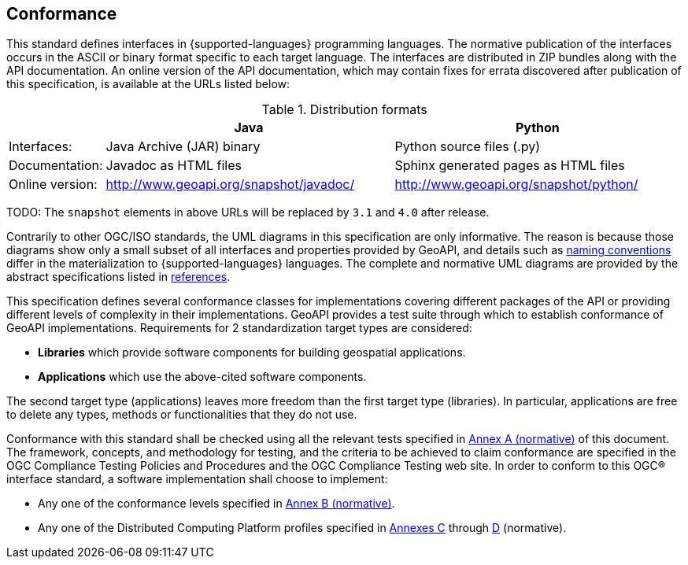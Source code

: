 [[conformance]]
== Conformance
This standard defines interfaces in {supported-languages} programming languages.
The normative publication of the interfaces occurs in the ASCII or binary format specific to each target language.
The interfaces are distributed in ZIP bundles along with the API documentation.
An online version of the API documentation, which may contain fixes for errata discovered after publication of this specification,
is available at the URLs listed below:

.Distribution formats
[.compact, options="header", cols="1,3,3"]
|========================================================================================================
|                |Java                                    |Python
|Interfaces:     |Java Archive (JAR) binary               |Python source files (.py)
|Documentation:  |Javadoc as HTML files                   |Sphinx generated pages as HTML files
|Online version: |http://www.geoapi.org/snapshot/javadoc/ |http://www.geoapi.org/snapshot/python/
|========================================================================================================

[red yellow-background]#TODO: The `snapshot` elements in above URLs will be replaced by `3.1` and `4.0` after release.#

Contrarily to other OGC/ISO standards, the UML diagrams in this specification are only informative.
The reason is because those diagrams show only a small subset of all interfaces and properties provided by GeoAPI,
and details such as <<naming,naming conventions>> differ in the materialization to {supported-languages} languages.
The complete and normative UML diagrams are provided by the abstract specifications listed in <<references,references>>.

This specification defines several conformance classes
for implementations covering different packages of the API or providing different levels of complexity in their implementations.
GeoAPI provides a test suite through which to establish conformance of GeoAPI implementations.
Requirements for 2 standardization target types are considered:

[role="compact"]
* *Libraries* which provide software components for building geospatial applications.
* *Applications* which use the above-cited software components.

The second target type (applications) leaves more freedom than the first target type (libraries).
In particular, applications are free to delete any types, methods or functionalities that they do not use.

Conformance with this standard shall be checked using all the relevant tests specified in <<conformance-tests,Annex A (normative)>> of this document.
The framework, concepts, and methodology for testing, and the criteria to be achieved to claim conformance are specified in the
OGC Compliance Testing Policies and Procedures and the OGC Compliance Testing web site.
In order to conform to this OGC® interface standard, a software implementation shall choose to implement:

[role="compact"]
* Any one of the conformance levels specified in <<conformance-levels,Annex B (normative)>>.
* Any one of the Distributed Computing Platform profiles specified in <<java,Annexes C>> through <<python,D>> (normative).
